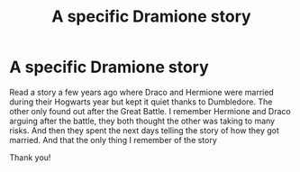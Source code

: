 #+TITLE: A specific Dramione story

* A specific Dramione story
:PROPERTIES:
:Author: bandito91
:Score: 0
:DateUnix: 1511646966.0
:DateShort: 2017-Nov-26
:END:
Read a story a few years ago where Draco and Hermione were married during their Hogwarts year but kept it quiet thanks to Dumbledore. The other only found out after the Great Battle. I remember Hermione and Draco arguing after the battle, they both thought the other was taking to many risks. And then they spent the next days telling the story of how they got married. And that the only thing I remember of the story

Thank you!


